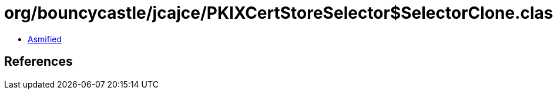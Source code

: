 = org/bouncycastle/jcajce/PKIXCertStoreSelector$SelectorClone.class

 - link:PKIXCertStoreSelector$SelectorClone-asmified.java[Asmified]

== References

